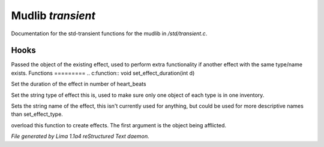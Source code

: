 Mudlib *transient*
*******************

Documentation for the std-transient functions for the mudlib in */std/transient.c*.

Hooks
=====

Passed the object of the existing effect, used to perform extra
functionality if another effect with the same type/name exists.
Functions
=========
.. c:function:: void set_effect_duration(int d)

Set the duration of the effect in number of heart_beats


.. c:function:: void set_effect_type(string t)

Set the string type of effect this is, used to make sure only
one object of each type is in one inventory.


.. c:function:: void set_effect_name(string n)

Sets the string name of the effect, this isn't currently used for
anything, but could be used for more descriptive names than set_effect_type.


.. c:function:: void do_effect(object affected)

overload this function to create effects.
The first argument is the object being afflicted.



*File generated by Lima 1.1a4 reStructured Text daemon.*

